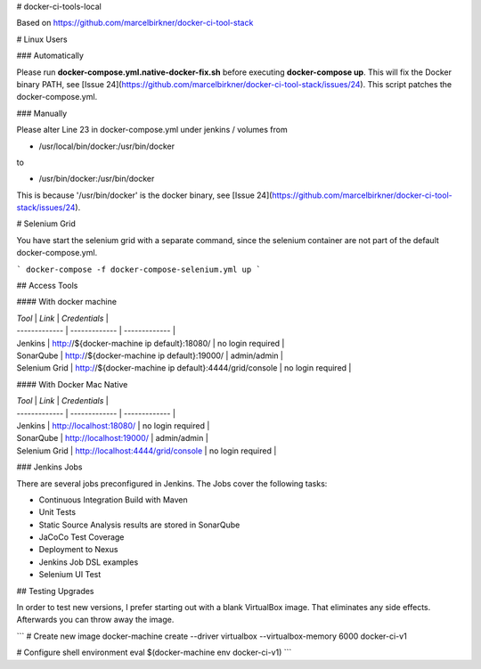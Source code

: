 # docker-ci-tools-local

Based on https://github.com/marcelbirkner/docker-ci-tool-stack

# Linux Users

### Automatically

Please run **docker-compose.yml.native-docker-fix.sh** before executing **docker-compose up**.
This will fix the Docker binary PATH, see [Issue 24](https://github.com/marcelbirkner/docker-ci-tool-stack/issues/24).
This script patches the docker-compose.yml.

### Manually

Please alter Line 23 in docker-compose.yml under jenkins / volumes from

- /usr/local/bin/docker:/usr/bin/docker

to

- /usr/bin/docker:/usr/bin/docker

This is because '/usr/bin/docker' is the docker binary, see [Issue 24](https://github.com/marcelbirkner/docker-ci-tool-stack/issues/24).

# Selenium Grid

You have start the selenium grid with a separate command, since the selenium container are
not part of the default docker-compose.yml.

```
docker-compose -f docker-compose-selenium.yml up
```


## Access Tools

#### With docker machine

| *Tool* | *Link* | *Credentials* |
| ------------- | ------------- | ------------- |
| Jenkins | http://${docker-machine ip default}:18080/ | no login required |
| SonarQube | http://${docker-machine ip default}:19000/ | admin/admin |
| Selenium Grid | http://${docker-machine ip default}:4444/grid/console | no login required |

#### With Docker Mac Native

| *Tool* | *Link* | *Credentials* |
| ------------- | ------------- | ------------- |
| Jenkins | http://localhost:18080/ | no login required |
| SonarQube | http://localhost:19000/ | admin/admin |
| Selenium Grid | http://localhost:4444/grid/console | no login required |


### Jenkins Jobs

There are several jobs preconfigured in Jenkins.
The Jobs cover the following tasks:

- Continuous Integration Build with Maven
- Unit Tests
- Static Source Analysis results are stored in SonarQube
- JaCoCo Test Coverage
- Deployment to Nexus
- Jenkins Job DSL examples
- Selenium UI Test



## Testing Upgrades

In order to test new versions, I prefer starting out with a blank VirtualBox image.
That eliminates any side effects. Afterwards you can throw away the image.

```
# Create new image
docker-machine create --driver virtualbox --virtualbox-memory 6000 docker-ci-v1

# Configure shell environment
eval $(docker-machine env docker-ci-v1)
```

